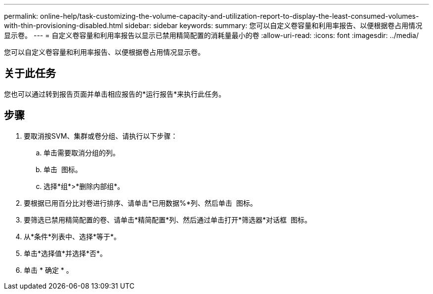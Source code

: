 ---
permalink: online-help/task-customizing-the-volume-capacity-and-utilization-report-to-display-the-least-consumed-volumes-with-thin-provisioning-disabled.html 
sidebar: sidebar 
keywords:  
summary: 您可以自定义卷容量和利用率报告、以便根据卷占用情况显示卷。 
---
= 自定义卷容量和利用率报告以显示已禁用精简配置的消耗量最小的卷
:allow-uri-read: 
:icons: font
:imagesdir: ../media/


[role="lead"]
您可以自定义卷容量和利用率报告、以便根据卷占用情况显示卷。



== 关于此任务

您也可以通过转到报告页面并单击相应报告的*运行报告*来执行此任务。



== 步骤

. 要取消按SVM、集群或卷分组、请执行以下步骤：
+
.. 单击需要取消分组的列。
.. 单击 image:../media/click-to-see-menu.gif[""] 图标。
.. 选择*组*>*删除内部组*。


. 要根据已用百分比对卷进行排序、请单击*已用数据%*列、然后单击 image:../media/sort-asc.gif[""] 图标。
. 要筛选已禁用精简配置的卷、请单击*精简配置*列、然后通过单击打开*筛选器*对话框 image:../media/click-to-filter.gif[""] 图标。
. 从*条件*列表中、选择*等于*。
. 单击*选择值*并选择*否*。
. 单击 * 确定 * 。

